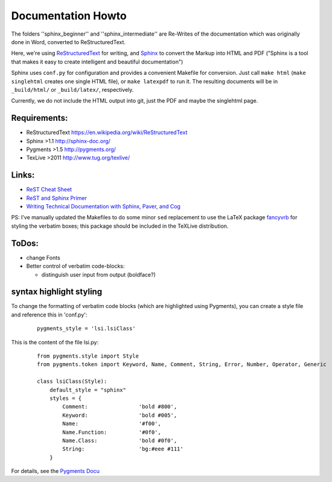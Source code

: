 Documentation Howto
===================

The folders ''sphinx_beginner'' and ''sphinx_intermediate'' are Re-Writes of the documentation 
which was originally done in Word, converted to ReStructuredText.

Here, we're using `ReStructuredText <http://docutils.sourceforge.net/rst.html>`_ for writing, and `Sphinx <http://sphinx-doc.org/>`_
to convert the Markup into HTML and PDF ("Sphinx is a tool that makes it easy to create intelligent and beautiful documentation") 

Sphinx uses ``conf.py`` for configuration and provides a convenient Makefile for conversion. 
Just call ``make html`` (``make singlehtml`` creates one single HTML file), or ``make latexpdf`` to run it.
The resulting documents will be in ``_build/html/`` or ``_build/latex/``, respectively.

Currently, we do not include the HTML output into git, just the PDF and maybe the singlehtml page.

Requirements:
^^^^^^^^^^^^^

- ReStructuredText https://en.wikipedia.org/wiki/ReStructuredText
- Sphinx >1.1 http://sphinx-doc.org/
- Pygments >1.5  http://pygments.org/
- TexLive >2011 http://www.tug.org/texlive/

Links:
^^^^^^

- `ReST Cheat Sheet <http://openalea.gforge.inria.fr/doc/openalea/doc/_build/html/source/sphinx/rest_syntax.html>`_
- `ReST and Sphinx Primer <http://openmdao.org/dev_docs/documenting/sphinx.html>`_
- `Writing Technical Documentation with Sphinx, Paver, and Cog  <http://doughellmann.com/2009/02/writing-technical-documentation-with-sphinx-paver-and-cog.html>`_


PS: I've manually updated the Makefiles to do some minor ``sed`` replacement to use the LaTeX package `fancyvrb <http://www.ctan.org/pkg/fancyvrb>`_ for styling
the verbatim boxes; this package should be included in the TeXLive distribution.

ToDos:
^^^^^^

- change Fonts
- Better control of verbatim code-blocks:

  - distinguish user input from output (boldface?)

syntax highlight styling
^^^^^^^^^^^^^^^^^^^^^^^^
To change the formatting of verbatim code blocks (which are highlighted using Pygments), you can create a style file and reference this 
in 'conf.py':

  :: 

    pygments_style = 'lsi.lsiClass'

This is the content of the file lsi.py:
  :: 

    from pygments.style import Style
    from pygments.token import Keyword, Name, Comment, String, Error, Number, Operator, Generic

    class lsiClass(Style):
        default_style = "sphinx"
        styles = {
            Comment:                'bold #800',
            Keyword:                'bold #005',
            Name:                   '#f00',
            Name.Function:          '#0f0',
            Name.Class:             'bold #0f0',
            String:                 'bg:#eee #111'
        }

For details, see the `Pygments Docu <http://pygments.org/docs/styles/>`_

